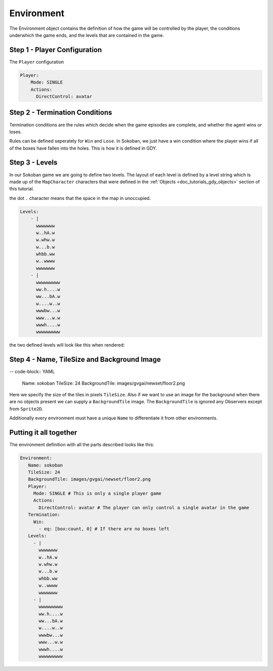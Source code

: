 .. _doc_tutorials_gdy_environment:

Environment
===========

The Environment object contains the definition of how the game will be controlled by the player, the conditions underwhich the game ends, and the levels that are contained in the game.

Step 1 - Player Configuration
-----------------------------

The ``Player`` configuration 

.. code-block:: YAML

    Player:
        Mode: SINGLE
        Actions:
          DirectControl: avatar 



Step 2 - Termination Conditions
-------------------------------

Termination conditions are the rules which decide when the game episodes are complete, and whether the agent wins or loses.

Rules can be defined seperately for ``Win`` and ``Lose``. In Sokoban, we just have a win condition where the player wins if all of the boxes have fallen into the holes. This is how it is defined in GDY.

.. code-block:: YAML

    

Step 3 - Levels
---------------

In our Sokoban game we are going to define two levels. The layout of each level is defined by a level string which is made up of the ``MapCharacter`` characters that were defined in the :ref:`Objects <doc_tutorials_gdy_objects>` section of this tutorial.

the dot ``.`` character means that the space in the map in unoccupied.

.. code-block:: YAML

    Levels:
        - |
          wwwwwww
          w..hA.w
          w.whw.w
          w...b.w
          whbb.ww
          w..wwww
          wwwwwww
        - |
          wwwwwwwww
          ww.h....w
          ww...bA.w
          w....w..w
          wwwbw...w
          www...w.w
          wwwh....w
          wwwwwwwww

the two defined levels will look like this when rendered:

.. image:: img/getting-started-level-0.png
.. image:: img/getting-started-level-1.png



Step 4 - Name, TileSize and Background Image
--------------------------------------------

-- code-block:: YAML 

    Name: sokoban
    TileSize: 24
    BackgroundTile: images/gvgai/newset/floor2.png

Here we specify the size of the tiles in pixels ``TileSize``. Also if we want to use an image for the background when there are no objects present we can supply a ``BackgroundTile`` image. The ``BackgroundTile`` is ignored any Observers except from ``Sprite2D``.

Additionally every environment must have a unique ``Name`` to differentiate it from other environments.

Putting it all together
-----------------------

The environment definition with all the parts described looks like this:

.. code-block:: YAML

   Environment:
      Name: sokoban
      TileSize: 24
      BackgroundTile: images/gvgai/newset/floor2.png
      Player:
        Mode: SINGLE # This is only a single player game
        Actions:
          DirectControl: avatar # The player can only control a single avatar in the game
      Termination:
        Win:
          - eq: [box:count, 0] # If there are no boxes left
      Levels:
        - |
          wwwwwww
          w..hA.w
          w.whw.w
          w...b.w
          whbb.ww
          w..wwww
          wwwwwww
        - |
          wwwwwwwww
          ww.h....w
          ww...bA.w
          w....w..w
          wwwbw...w
          www...w.w
          wwwh....w
          wwwwwwwww
